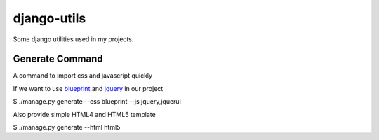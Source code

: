 ============
django-utils
============

Some django utilities used in my projects.

Generate Command
================

A command to import css and javascript quickly

If we want to use blueprint_ and jquery_ in our project

$ ./manage.py generate --css blueprint --js jquery,jquerui

Also provide simple HTML4 and HTML5 template

$ ./manage.py generate --html html5

.. _blueprint: http://blueprint.org/

.. _jquery: http://jquery.com/
